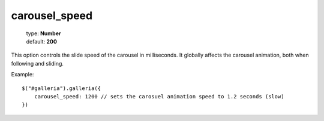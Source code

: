 ===============
carousel_speed
===============

    | type: **Number**
    | default: **200**

This option controls the slide speed of the carousel in milliseconds.
It globally affects the carousel animation, both when following and sliding.

Example::

    $("#galleria").galleria({
        carousel_speed: 1200 // sets the carosuel animation speed to 1.2 seconds (slow)
    })